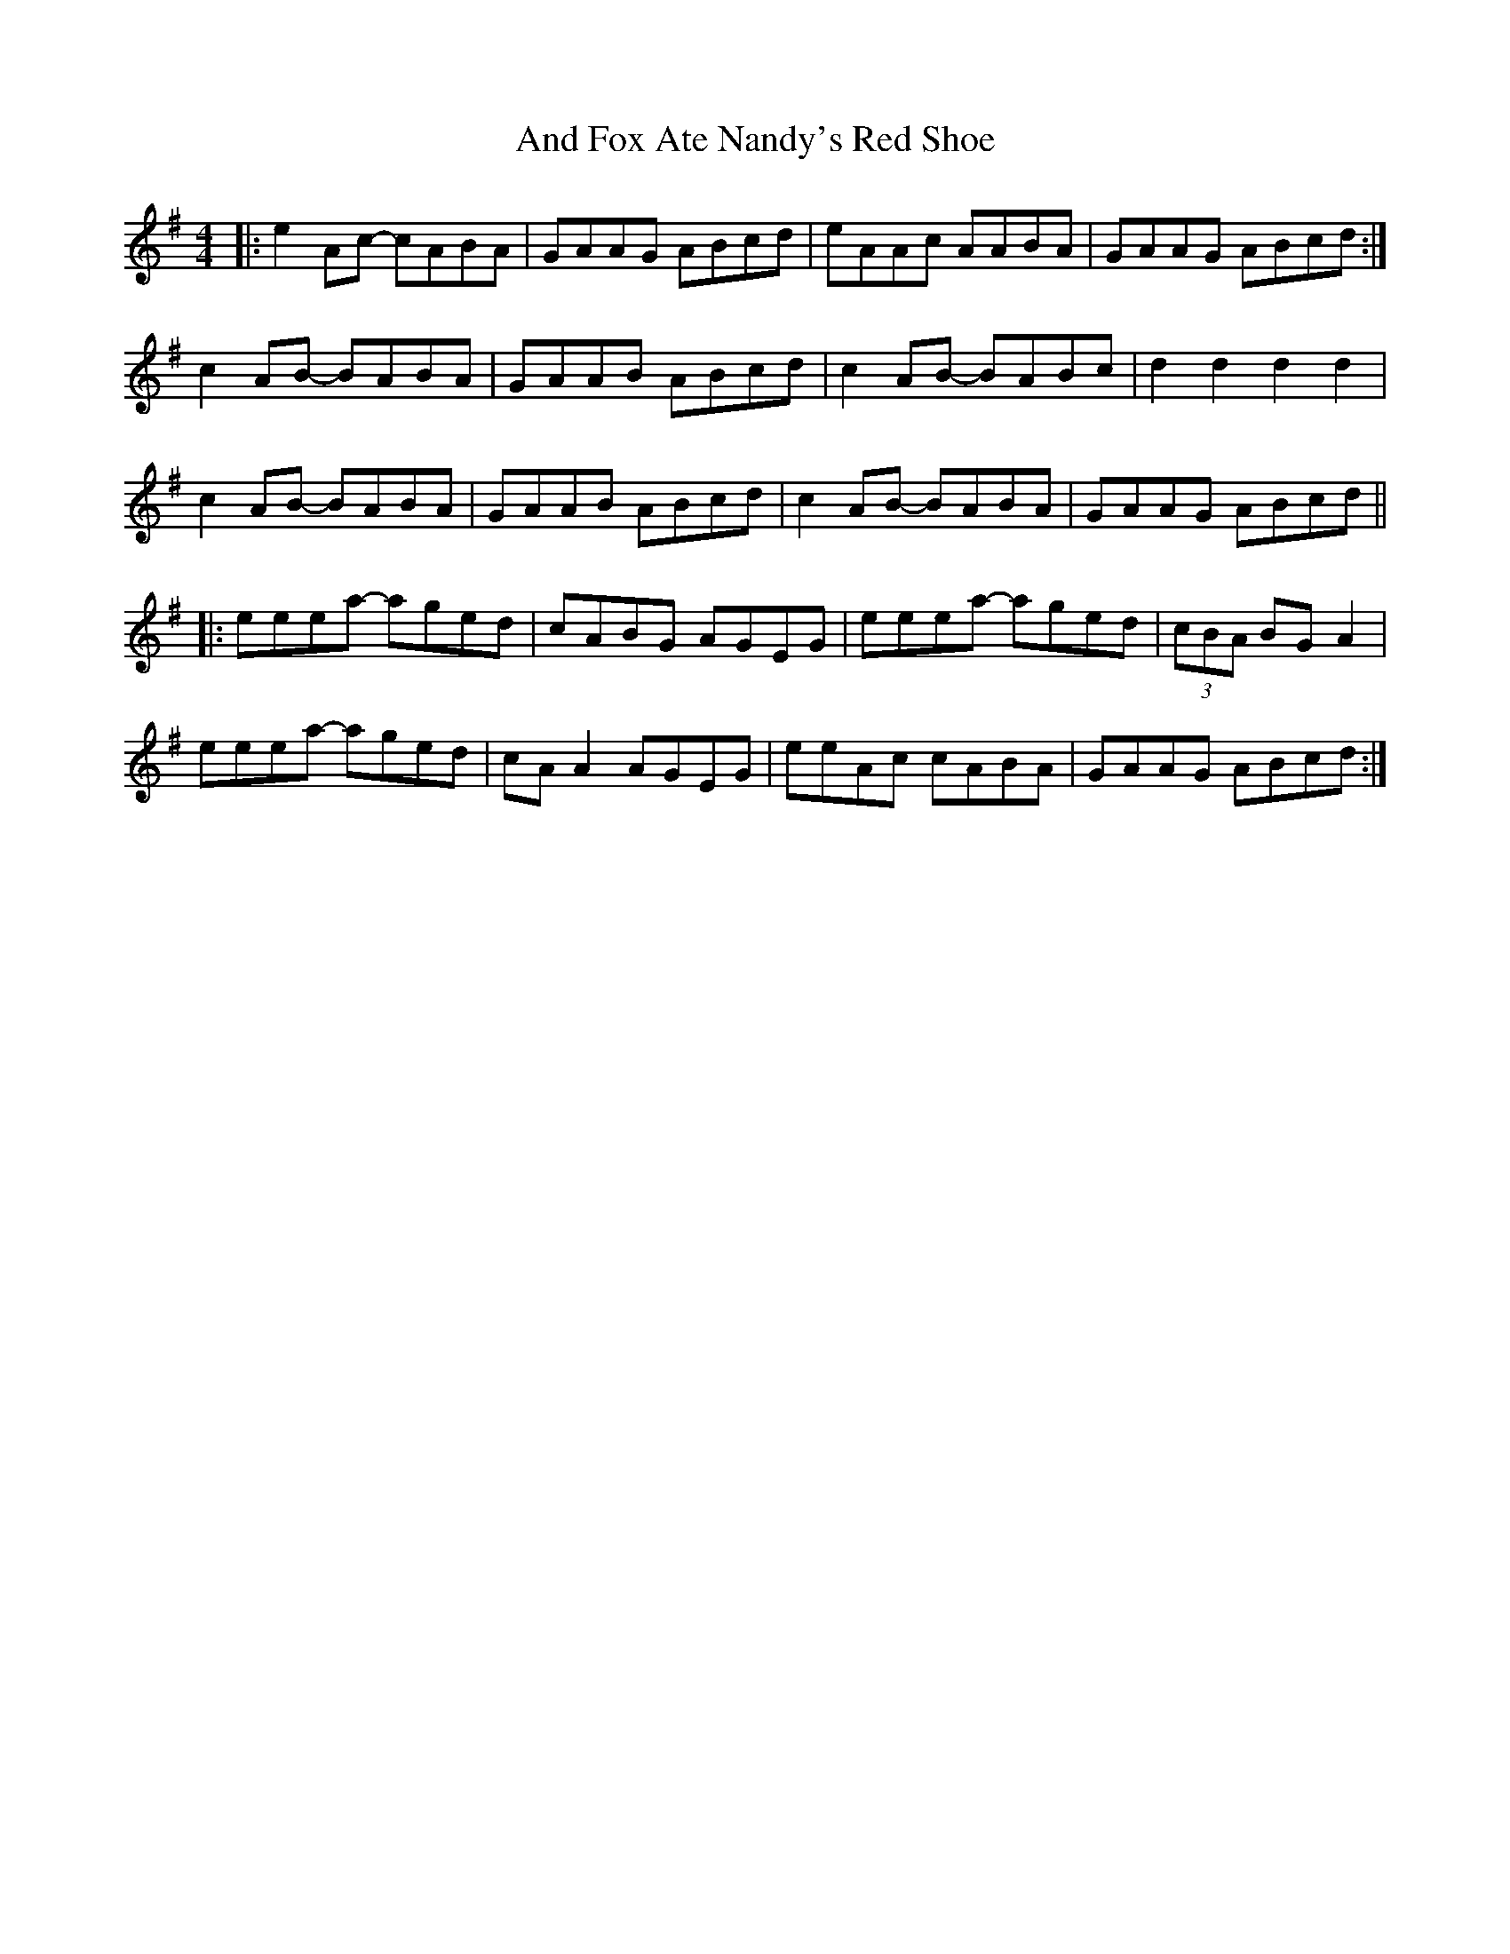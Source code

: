 X: 1455
T: And Fox Ate Nandy's Red Shoe
R: reel
M: 4/4
K: Adorian
|:e2Ac -cABA|GAAG ABcd|eAAc AABA|GAAG ABcd:|
c2AB -BABA|GAAB ABcd|c2AB -BABc|d2d2 d2d2|
c2AB -BABA|GAAB ABcd|c2AB -BABA|GAAG ABcd||
|:eeea -aged|cABG AGEG|eeea -aged|(3cBA BGA2|
eeea -aged|cAA2 AGEG|eeAc cABA|GAAG ABcd:|

